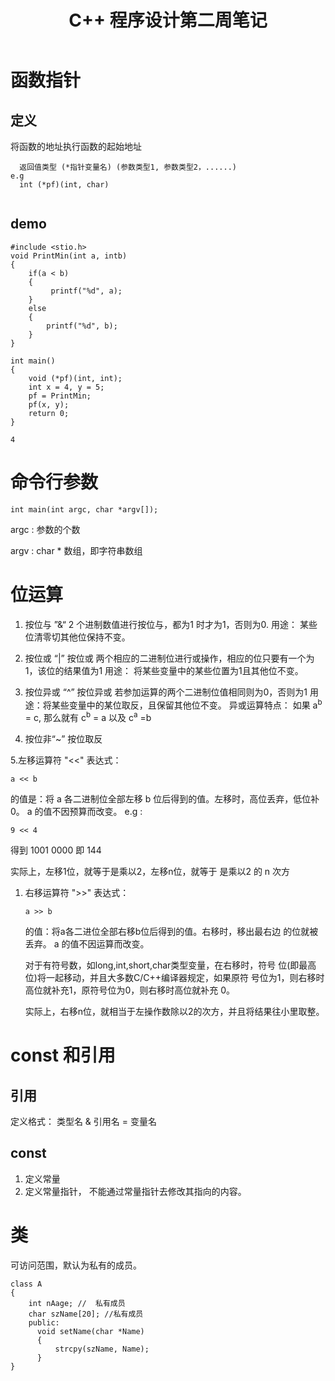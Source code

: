 #+TITLE: C++ 程序设计第二周笔记
* 函数指针
** 定义
  将函数的地址执行函数的起始地址
  #+BEGIN_SRC 
      返回值类型 (*指针变量名) (参数类型1, 参数类型2，......)
    e.g
      int (*pf)(int, char)

  #+END_SRC

** demo
    #+BEGIN_SRC C++
    #include <stio.h>
    void PrintMin(int a, intb)
    {
        if(a < b)
        {
             printf("%d", a);
        }
        else
        {
            printf("%d", b);
        }
    }

    int main()
    {
        void (*pf)(int, int);
        int x = 4, y = 5;
        pf = PrintMin;
        pf(x, y);
        return 0;
    }
    #+END_SRC

   # +RESULTS:
   : 4

* 命令行参数
   #+BEGIN_SRC 
       int main(int argc, char *argv[]);
   #+END_SRC
   argc : 参数的个数
   
   argv : char * 数组，即字符串数组

* 位运算
  1. 按位与 ”&“
     2 个进制数值进行按位与，都为1 时才为1，否则为0.
     用途： 某些位清零切其他位保持不变。
     
  2. 按位或 “|”
     按位或 两个相应的二进制位进行或操作，相应的位只要有一个为1，该位的结果值为1
     用途： 将某些变量中的某些位置为1且其他位不变。
  3. 按位异或 “^”
     按位异或 若参加运算的两个二进制位值相同则为0，否则为1
     用途：将某些变量中的某位取反，且保留其他位不变。
     异或运算特点： 如果 a^b = c, 那么就有 c^b = a  以及 c^a =b
  4. 按位非“~”
     按位取反
  5.左移运算符 "<<"
    表达式：
    #+BEGIN_SRC 
        a << b
    #+END_SRC
     的值是：将 a 各二进制位全部左移 b 位后得到的值。左移时，高位丢弃，低位补0。 a  的值不因预算而改变。
     e.g :
     #+BEGIN_SRC 
         9 << 4
     #+END_SRC
     得到 1001 0000 即 144
     
     实际上，左移1位，就等于是乘以2，左移n位，就等于 是乘以2 的 n 次方
     
   5. 右移运算符 ">>"
      表达式：
      #+BEGIN_SRC 
          a >> b
      #+END_SRC
      的值：将a各二进位全部右移b位后得到的值。右移时，移出最右边 的位就被丢弃。 a 的值不因运算而改变。
      
      对于有符号数，如long,int,short,char类型变量，在右移时，符号 位(即最高位)将一起移动，并且大多数C/C++编译器规定，如果原符 号位为1，则右移时高位就补充1，原符号位为0，则右移时高位就补充 0。

      实际上，右移n位，就相当于左操作数除以2的次方，并且将结果往小里取整。
      

*  const 和引用
** 引用
   定义格式： 类型名 & 引用名 = 变量名
   
   
** const
   1. 定义常量
   2. 定义常量指针， 不能通过常量指针去修改其指向的内容。

* 类
    可访问范围，默认为私有的成员。
    #+BEGIN_SRC C++
    class A
    {
        int nAage; //  私有成员
        char szName[20]; //私有成员 
        public:
          void setName(char *Name)
          {
              strcpy(szName, Name);
          }
    }
    #+END_SRC

   
      